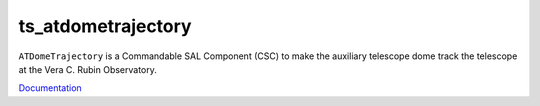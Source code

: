 ###################
ts_atdometrajectory
###################

``ATDomeTrajectory`` is a Commandable SAL Component (CSC) to make the auxiliary telescope dome track the telescope at the Vera C. Rubin Observatory.

`Documentation <https://ts-atdometrajectory.lsst.io>`_
